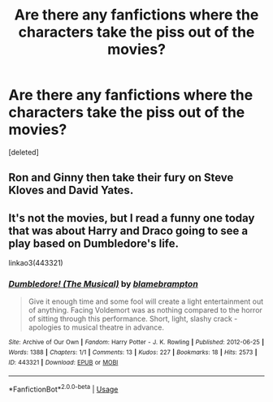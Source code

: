 #+TITLE: Are there any fanfictions where the characters take the piss out of the movies?

* Are there any fanfictions where the characters take the piss out of the movies?
:PROPERTIES:
:Score: 11
:DateUnix: 1529759607.0
:DateShort: 2018-Jun-23
:FlairText: Request
:END:
[deleted]


** Ron and Ginny then take their fury on Steve Kloves and David Yates.
:PROPERTIES:
:Author: InquisitorCOC
:Score: 4
:DateUnix: 1529773331.0
:DateShort: 2018-Jun-23
:END:


** It's not the movies, but I read a funny one today that was about Harry and Draco going to see a play based on Dumbledore's life.

linkao3(443321)
:PROPERTIES:
:Author: phorne
:Score: 3
:DateUnix: 1529792576.0
:DateShort: 2018-Jun-24
:END:

*** [[https://archiveofourown.org/works/443321][*/Dumbledore! (The Musical)/*]] by [[https://www.archiveofourown.org/users/blamebrampton/pseuds/blamebrampton][/blamebrampton/]]

#+begin_quote
  Give it enough time and some fool will create a light entertainment out of anything. Facing Voldemort was as nothing compared to the horror of sitting through this performance. Short, light, slashy crack - apologies to musical theatre in advance.
#+end_quote

^{/Site/:} ^{Archive} ^{of} ^{Our} ^{Own} ^{*|*} ^{/Fandom/:} ^{Harry} ^{Potter} ^{-} ^{J.} ^{K.} ^{Rowling} ^{*|*} ^{/Published/:} ^{2012-06-25} ^{*|*} ^{/Words/:} ^{1388} ^{*|*} ^{/Chapters/:} ^{1/1} ^{*|*} ^{/Comments/:} ^{13} ^{*|*} ^{/Kudos/:} ^{227} ^{*|*} ^{/Bookmarks/:} ^{18} ^{*|*} ^{/Hits/:} ^{2573} ^{*|*} ^{/ID/:} ^{443321} ^{*|*} ^{/Download/:} ^{[[https://archiveofourown.org/downloads/bl/blamebrampton/443321/Dumbledore%20The%20Musical.epub?updated_at=1387545231][EPUB]]} ^{or} ^{[[https://archiveofourown.org/downloads/bl/blamebrampton/443321/Dumbledore%20The%20Musical.mobi?updated_at=1387545231][MOBI]]}

--------------

*FanfictionBot*^{2.0.0-beta} | [[https://github.com/tusing/reddit-ffn-bot/wiki/Usage][Usage]]
:PROPERTIES:
:Author: FanfictionBot
:Score: 2
:DateUnix: 1529792580.0
:DateShort: 2018-Jun-24
:END:
